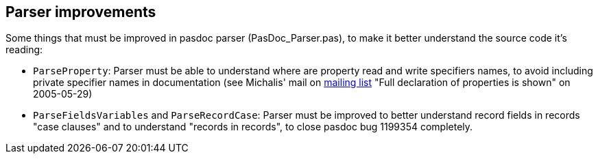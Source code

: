 ## [[parser-improvements]] Parser improvements

Some things that must be improved in pasdoc parser (PasDoc_Parser.pas), to make it better understand the source code it's reading:

* `ParseProperty`: Parser must be able to understand where are property read and write specifiers names, to avoid including private specifier names in documentation (see Michalis' mail on http://lists.sourceforge.net/lists/listinfo/pasdoc-main[mailing list] "Full declaration of properties is shown" on 2005-05-29)
* `ParseFieldsVariables` and `ParseRecordCase`: Parser must be improved to better understand record fields in records "case clauses" and to understand "records in records", to close pasdoc bug 1199354 completely.
